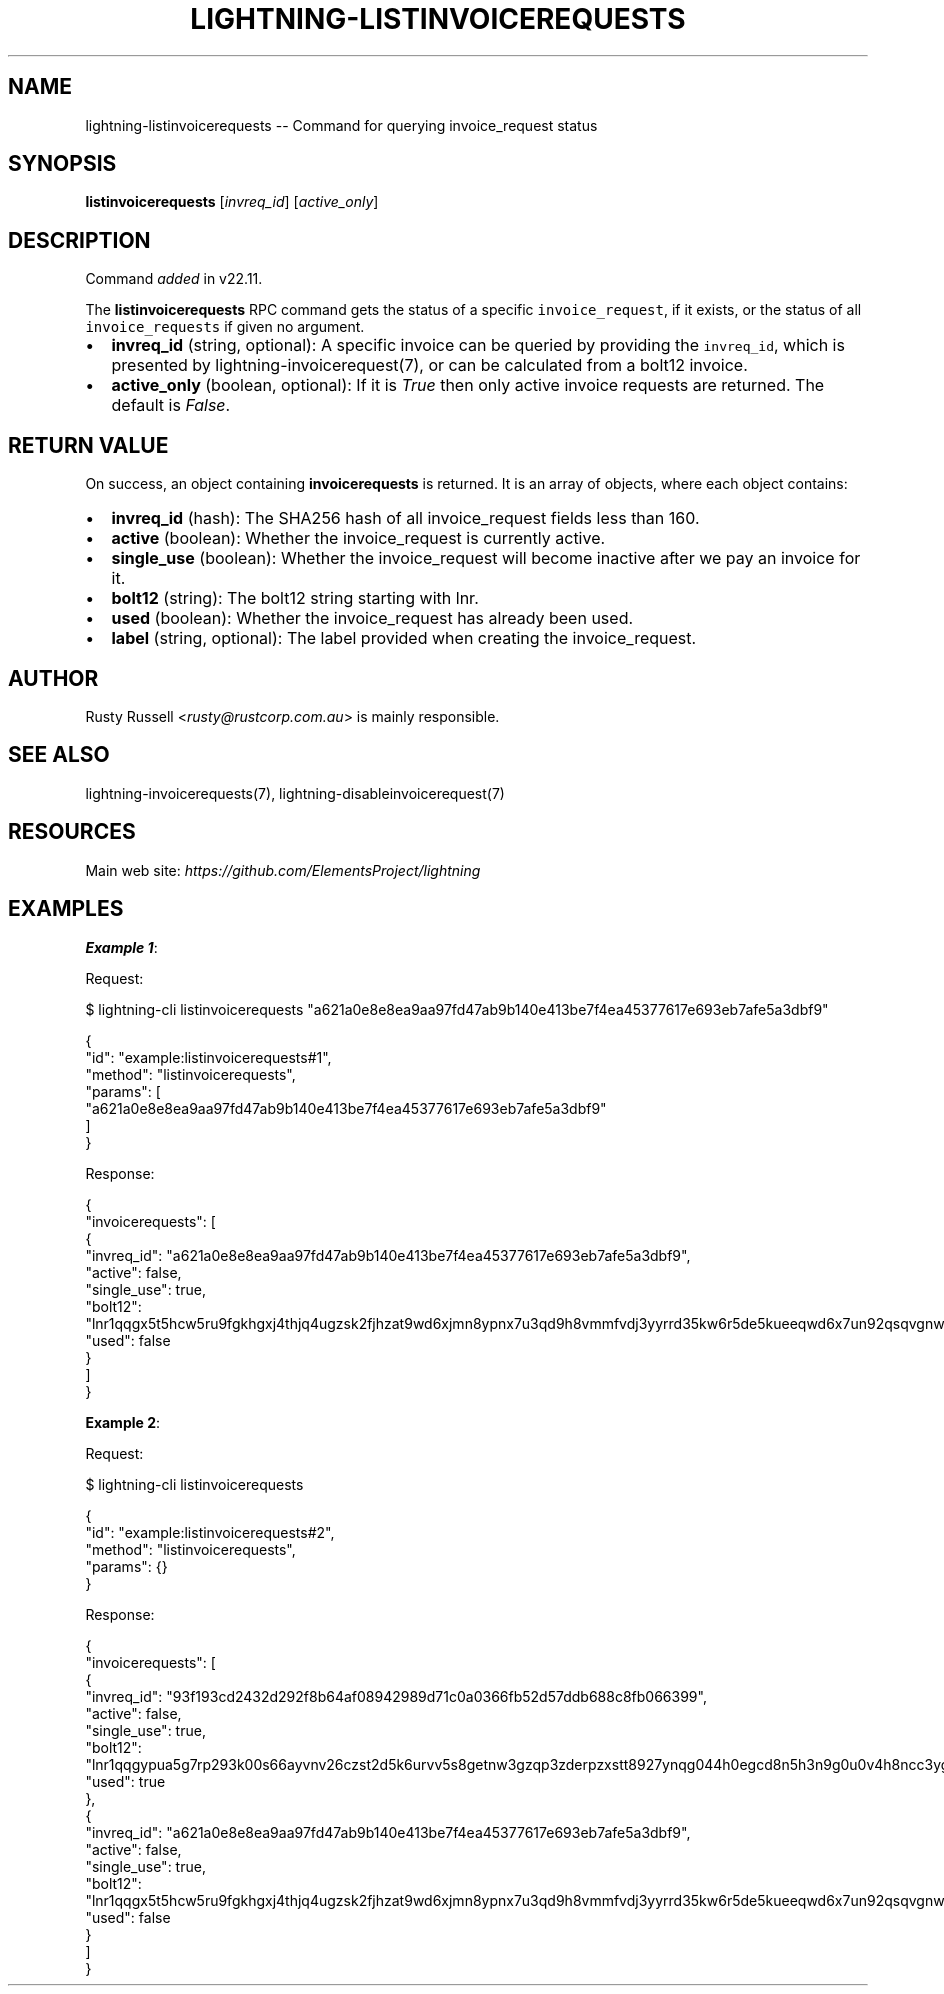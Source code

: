 .\" -*- mode: troff; coding: utf-8 -*-
.TH "LIGHTNING-LISTINVOICEREQUESTS" "7" "" "Core Lightning pre-v24.08" ""
.SH
NAME
.LP
lightning-listinvoicerequests -- Command for querying invoice_request status
.SH
SYNOPSIS
.LP
\fBlistinvoicerequests\fR [\fIinvreq_id\fR] [\fIactive_only\fR] 
.SH
DESCRIPTION
.LP
Command \fIadded\fR in v22.11.
.PP
The \fBlistinvoicerequests\fR RPC command gets the status of a specific \fCinvoice_request\fR, if it exists, or the status of all \fCinvoice_requests\fR if given no argument.
.IP "\(bu" 2
\fBinvreq_id\fR (string, optional): A specific invoice can be queried by providing the \fCinvreq_id\fR, which is presented by lightning-invoicerequest(7), or can be calculated from a bolt12 invoice.
.if n \
.sp -1
.if t \
.sp -0.25v
.IP "\(bu" 2
\fBactive_only\fR (boolean, optional): If it is \fITrue\fR then only active invoice requests are returned. The default is \fIFalse\fR.
.SH
RETURN VALUE
.LP
On success, an object containing \fBinvoicerequests\fR is returned. It is an array of objects, where each object contains:
.IP "\(bu" 2
\fBinvreq_id\fR (hash): The SHA256 hash of all invoice_request fields less than 160.
.if n \
.sp -1
.if t \
.sp -0.25v
.IP "\(bu" 2
\fBactive\fR (boolean): Whether the invoice_request is currently active.
.if n \
.sp -1
.if t \
.sp -0.25v
.IP "\(bu" 2
\fBsingle_use\fR (boolean): Whether the invoice_request will become inactive after we pay an invoice for it.
.if n \
.sp -1
.if t \
.sp -0.25v
.IP "\(bu" 2
\fBbolt12\fR (string): The bolt12 string starting with lnr.
.if n \
.sp -1
.if t \
.sp -0.25v
.IP "\(bu" 2
\fBused\fR (boolean): Whether the invoice_request has already been used.
.if n \
.sp -1
.if t \
.sp -0.25v
.IP "\(bu" 2
\fBlabel\fR (string, optional): The label provided when creating the invoice_request.
.SH
AUTHOR
.LP
Rusty Russell <\fIrusty@rustcorp.com.au\fR> is mainly responsible.
.SH
SEE ALSO
.LP
lightning-invoicerequests(7), lightning-disableinvoicerequest(7)
.SH
RESOURCES
.LP
Main web site: \fIhttps://github.com/ElementsProject/lightning\fR
.SH
EXAMPLES
.LP
\fBExample 1\fR: 
.PP
Request:
.LP
.EX
$ lightning-cli listinvoicerequests \(dqa621a0e8e8ea9aa97fd47ab9b140e413be7f4ea45377617e693eb7afe5a3dbf9\(dq
.EE
.LP
.EX
{
  \(dqid\(dq: \(dqexample:listinvoicerequests#1\(dq,
  \(dqmethod\(dq: \(dqlistinvoicerequests\(dq,
  \(dqparams\(dq: [
    \(dqa621a0e8e8ea9aa97fd47ab9b140e413be7f4ea45377617e693eb7afe5a3dbf9\(dq
  ]
}
.EE
.PP
Response:
.LP
.EX
{
  \(dqinvoicerequests\(dq: [
    {
      \(dqinvreq_id\(dq: \(dqa621a0e8e8ea9aa97fd47ab9b140e413be7f4ea45377617e693eb7afe5a3dbf9\(dq,
      \(dqactive\(dq: false,
      \(dqsingle_use\(dq: true,
      \(dqbolt12\(dq: \(dqlnr1qqgx5t5hcw5ru9fgkhgxj4thjq4ugzsk2fjhzat9wd6xjmn8ypnx7u3qd9h8vmmfvdj3yyrrd35kw6r5de5kueeqwd6x7un92qsqvgnwgcg35z6ee2h3yczraddm72xrfua9uve2rlrm9deu7xyfzr6jqwvfdqzcyypz6g3kyz34nfrl7lm6c3rushzxey3a55ecjgs6qp2vz8q78j336k0sgpvamrunx5t6vdaeu7nmmlh5u6f0dnscasy2alyxq79f5wnc043gxrzyqt640dmuj7c94644j5ae6wfse7tsejwqnmc575ly9t38h4hf\(dq,
      \(dqused\(dq: false
    }
  ]
}
.EE
.PP
\fBExample 2\fR: 
.PP
Request:
.LP
.EX
$ lightning-cli listinvoicerequests
.EE
.LP
.EX
{
  \(dqid\(dq: \(dqexample:listinvoicerequests#2\(dq,
  \(dqmethod\(dq: \(dqlistinvoicerequests\(dq,
  \(dqparams\(dq: {}
}
.EE
.PP
Response:
.LP
.EX
{
  \(dqinvoicerequests\(dq: [
    {
      \(dqinvreq_id\(dq: \(dq93f193cd2432d292f8b64af08942989d71c0a0366fb52d57ddb688c8fb066399\(dq,
      \(dqactive\(dq: false,
      \(dqsingle_use\(dq: true,
      \(dqbolt12\(dq: \(dqlnr1qqgypua5g7rp293k00s66ayvnv26czst2d5k6urvv5s8getnw3gzqp3zderpzxstt8927ynqg044h0egcd8n5h3n9g0u0v4h8ncc3yg02gps7sjqtqssytfzxcs2xkdy0lml0tzy0jzugmyj8kjn8zfzrgq9fsgurc72x82e7pq947t0ks7a4yejz8w79x4zj25s3pu6zrnw2e0v2ugdescpcqsq307z4p2dlxe92fv7xd43qut0pjkg4y094hupqyhsj8dlhvmmfng6sv\(dq,
      \(dqused\(dq: true
    },
    {
      \(dqinvreq_id\(dq: \(dqa621a0e8e8ea9aa97fd47ab9b140e413be7f4ea45377617e693eb7afe5a3dbf9\(dq,
      \(dqactive\(dq: false,
      \(dqsingle_use\(dq: true,
      \(dqbolt12\(dq: \(dqlnr1qqgx5t5hcw5ru9fgkhgxj4thjq4ugzsk2fjhzat9wd6xjmn8ypnx7u3qd9h8vmmfvdj3yyrrd35kw6r5de5kueeqwd6x7un92qsqvgnwgcg35z6ee2h3yczraddm72xrfua9uve2rlrm9deu7xyfzr6jqwvfdqzcyypz6g3kyz34nfrl7lm6c3rushzxey3a55ecjgs6qp2vz8q78j336k0sgpvamrunx5t6vdaeu7nmmlh5u6f0dnscasy2alyxq79f5wnc043gxrzyqt640dmuj7c94644j5ae6wfse7tsejwqnmc575ly9t38h4hf\(dq,
      \(dqused\(dq: false
    }
  ]
}
.EE
.PP
